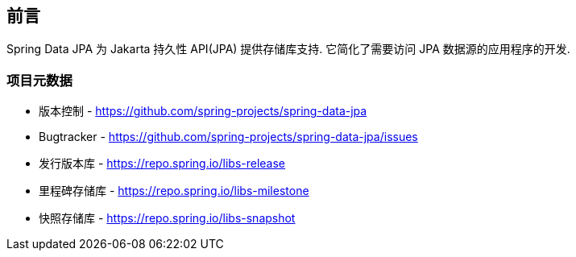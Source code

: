 [[preface]]
== 前言

Spring Data JPA 为 Jakarta 持久性 API(JPA) 提供存储库支持. 它简化了需要访问 JPA 数据源的应用程序的开发.
[[project]]
=== 项目元数据

* 版本控制 - https://github.com/spring-projects/spring-data-jpa
* Bugtracker - https://github.com/spring-projects/spring-data-jpa/issues
* 发行版本库 - https://repo.spring.io/libs-release
* 里程碑存储库 - https://repo.spring.io/libs-milestone
* 快照存储库 - https://repo.spring.io/libs-snapshot
